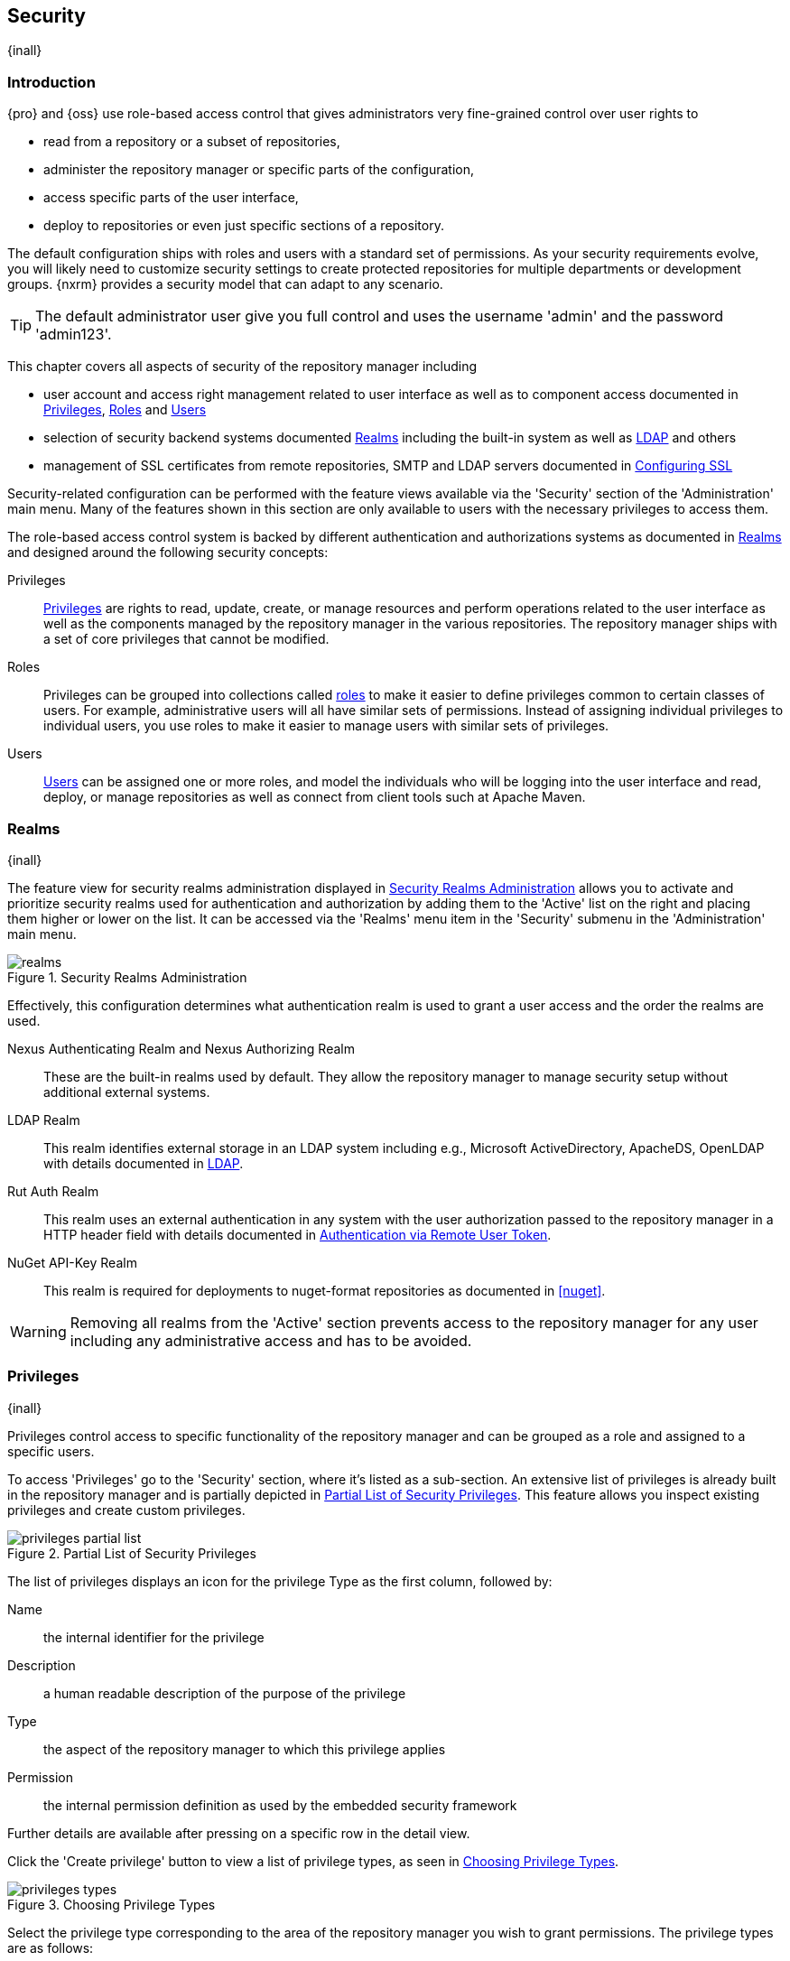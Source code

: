 [[security]]
== Security
{inall}

[[security-introduction]]
=== Introduction

{pro} and {oss} use role-based access control that gives administrators very fine-grained control over user
rights to

* read from a repository or a subset of repositories,
* administer the repository manager or specific parts of the configuration,
* access specific parts of the user interface,
* deploy to repositories or even just specific sections of a repository.

The default configuration ships with roles and users with a standard set of permissions. As your security
requirements evolve, you will likely need to customize security settings to create protected repositories for
multiple departments or development groups. {nxrm} provides a security model that can adapt to any
scenario.

TIP: The default administrator user give you full control and uses the username 'admin' and the password
'admin123'.

This chapter covers all aspects of security of the repository manager including

* user account and access right management related to user interface as well as to component access documented in
  <<privileges>>, <<roles>> and <<users>>
* selection of security backend systems documented <<realms>> including the built-in system as well as
  <<ldap,LDAP>> and others
* management of SSL certificates from remote repositories, SMTP and LDAP servers documented in <<ssl>>


Security-related configuration can be performed with the feature views available via the 'Security' section of the
'Administration' main menu. Many of the features shown in this section are only available to users with the
necessary privileges to access them.

The role-based access control system is backed by different authentication and authorizations systems as
documented in <<realms>> and designed around the following security concepts:

Privileges:: <<privileges, Privileges>> are rights to read, update, create, or manage resources and perform
operations related to the user interface as well as the components managed by the repository manager in the
various repositories. The repository manager ships with a set of core privileges that cannot be modified.

Roles:: Privileges can be grouped into collections called <<roles, roles>> to make it easier to define privileges
common to certain classes of users. For example, administrative users will all have similar sets of permissions.
Instead of assigning individual privileges to individual users, you use roles to make it easier to manage users
with similar sets of privileges.

Users:: <<users, Users>> can be assigned one or more roles, and model the individuals who will be logging into the
user interface and read, deploy, or manage repositories as well as connect from client tools such at Apache Maven.

[[realms]]
=== Realms
{inall}

The feature view for security realms administration displayed in <<fig-realms>> allows you to activate and prioritize
security realms used for authentication and authorization by adding them to the 'Active' list on the right and placing
them higher or lower on the list. It can be accessed via the 'Realms' menu item in the 'Security' submenu in the
'Administration' main menu.

[[fig-realms]]
.Security Realms Administration
image::figs/web/realms.png[scale=60]

Effectively, this configuration determines what authentication realm is used to grant a user access and the order
the realms are used.

Nexus Authenticating Realm and Nexus Authorizing Realm:: These are the built-in realms used by default. They allow
the repository manager to manage security setup without additional external systems.

LDAP Realm:: This realm identifies external storage in an LDAP system including e.g., Microsoft ActiveDirectory,
ApacheDS, OpenLDAP with details documented in <<ldap>>.

////
Crowd Realm:: This realm identifies external storage in an Atlassian Crowd system with details documented in <<crowd>>.
////

Rut Auth Realm:: This realm uses an external authentication in any system with the user authorization passed to
the repository manager in a HTTP header field with details documented in <<remote-user-token>>.

////
The 'User Token Realm' is required for user token support documented in <<config-sect-usertoken>> and
////

NuGet API-Key Realm:: This realm is required for deployments to nuget-format repositories as documented in <<nuget>>.

WARNING: Removing all realms from the 'Active' section prevents access to the repository manager for any user
including any administrative access and has to be avoided.


[[privileges]]
=== Privileges
{inall}

Privileges control access to specific functionality of the repository manager and can be grouped as a role and
assigned to a specific users.

To access 'Privileges' go to the 'Security' section, where it's listed as a sub-section. An extensive list of
privileges is already built in the repository manager and is partially depicted in
<<fig-privileges-partial-list>>. This feature allows you inspect existing privileges and create custom privileges.

[[fig-privileges-partial-list]]
.Partial List of Security Privileges
image::figs/web/privileges-partial-list.png[scale=70]

The list of privileges displays an icon for the privilege Type as the first column, followed by:

Name:: the internal identifier for the privilege

Description:: a human readable description of the purpose of the privilege

Type:: the aspect of the repository manager to which this privilege applies

Permission:: the internal permission definition as used by the embedded security framework

Further details are available after pressing on a specific row in the detail view.

Click the 'Create privilege' button to view a list of privilege types, as seen in <<fig-privileges-types>>.

[[fig-privileges-types]]
.Choosing Privilege Types
image::figs/web/privileges-types.png[scale=80]

Select the privilege type corresponding to the area of the repository manager you wish to grant permissions. The 
privilege types are as follows:

Application:: These are privileges related to a defined aspect of the repository manager.
Repository Admin:: These are privileges related to the administration and configuration of a specific repository.
Repository View:: These are privileges controlling access to the content of a specific repository.
Script:: These are privileges related to the execution and management of scripts as documented in <<scripting>>.
Wildcard:: These are privileges that use patterns to group other privileges.

In all 'Privilege Types', above, the variables assigned to a role are defined as 'Actions'. 'Actions' can either
be exclusive or a combination of `add`, `browse`, `create`, `delete`, `edit`, `read` and `*` (all) storage
functions.

To save a new custom privilege click the 'Create privilege' button. The privilege can be found listed among the
default privileges on the main 'Privileges' screen. You can use the 'Filter' input box to find a specific
privilege.

In the following example, an 'Application' privilege type is created.

[[fig-privileges-application]]
.Creating an Application Privilege
image::figs/web/privileges-application.png[scale=80]

The form provides 'Name', 'Description', 'Domain', and 'Actions'. In <<fig-privileges-application>> the form is
completed for a privilege only thats allows read access to the LDAP administration. If assigned this privilege, a
user is able to view LDAP administration configuration but not edit it, create a new LDAP configuration, nor
delete any existing LDAP configurations.

In another example, a 'Repository View' privilege type is created.

[[fig-privileges-repository-view]]
.Creating a Repository View Privilege
image::figs/web/privileges-repository-view.png[scale=80]

The form provides 'Name', 'Description', 'Format', 'Repository', and 'Actions'. In
<<fig-privileges-repository-view>> the form is completed for a privilege granting sufficient access to publish
images to a specific hosted repository. A user with this privilege can view and read the contents of the
repository as well as publish new images to it, but not delete images.

[[roles]]
=== Roles
{inall}

Roles aggregate privileges into a related context and can, in turn, be grouped to create more complex roles.

The repository manager ships with a predefined 'admin' as well as an 'anonymous' role. These can be inspected in
the 'Roles' feature view accessible via the 'Roles' item in the 'Security' section of the 'Administration' main
menu. A simple example is shown in <<fig-roles-list>>. The list displays the 'Name' and 'Description' of the role
as well as the 'Source', which displays whether the role is internal ('Nexus') or a mapping to an external source
like LDAP.

[[fig-roles-list]]
.Viewing the List of Defined Roles
image::figs/web/roles-list.png[scale=60]

To create a new role, click on the 'Create role' button, select 'Nexus Role' and fill out the Role creation 
feature view shown in <<fig-roles-create>>.

[[fig-roles-create]]
.Creating a New Role
image::figs/web/roles-create.png[scale=60]

When creating a new role, you will need to supply a 'Role ID' and a 'Name' and optionally a 'Description'. Roles
are comprised of other roles and individual privileges. To assign a role or privilege to a role, drag and drop the
desired privileges from the 'Available' list to the 'Given' list under the 'Privileges' header. You can use the
'Filter' input to narrow down the list of displayed privileges and the arrow buttons to add or remove privileges.

The same functionality is available under the 'Roles' header to select among the 'Available' roles and add them to
the list of 'Contained' roles.

Finally press the 'Create Role' button to get the role created.

An existing role can be inspected and edited by clicking on the row in the list. This role-specific view allows
you to delete the role with the 'Delete role' button. The built-in roles are managed by the repository manager and
cannot be edited or deleted. The 'Settings' section displays the same section as the creation view as displayed in
<<fig-roles-create>>.

In addition to creating an internal role, the 'Create role' button allows you to create an 'External role mapping'
to an external authorization system configured in the repository manager such as 'LDAP'. This is something you
would do, if you want to grant every member of an externally managed group (such as an LDAP group) a number of
privileges and roles in the repository manager.

For example, assume that you have a group in LDAP named +scm+ and you want to make sure that everyone in the +scm+
group has administrative privileges.

Select 'External Role Mapping' and 'LDAP' to see a list of roles managed by that external realm in a dialog. Pick 
the desired 'scm' group and confirm by pressing 'Create mapping'.

TIP: For faster access or if you cannot see your group name, you can also type in a portion or the whole name of 
the group and it will limit the dropdown to the selected text.

Once the external role has been selected, creates a linked  role. You can then assign other roles and privileges 
to this new externally mapped role like you would do for any other role.

Any user that is part of the 'scm' group in LDAP, receives all the privileges defined in the created role allowing
you to adapt your generic role in LDAP to the repository manager-specific use cases you want these users to be
allowed to perform.

[[users]]
=== Users
{inall}

The repository manager ships with two users: 'admin' and 'anonymous'. The 'admin' user has all privileges and the
'anonymous' user has read-only privileges. The default password for the 'admin' user is 'admin123'.

The 'Users' feature view displayed in <<fig-users-list>> can be accessed via the 'Users' item in the 'Security' 
section of the 'Administration' menu. The list shows the users 'User ID', 'First Name', 'Last Name' and 'Email' 
as well as what security 'Realm' is used and if the accounts 'Status' is 'active' or 'disabled'.

[[fig-users-list]]
.Feature View with List of Users
image::figs/web/users-list.png[scale=50]

Clicking on a user in the list or clicking on the 'Create user' button displays the details view to edit or 
create the account shown in <<fig-users-create>>. The 'ID' can be defined upon initial creation and remains fixed 
thereafter. In addition you can specify the users 'First Name', 'Last Name' and 'Email' address. The 'Status' 
allows you to set an account to be 'Disabled' or 'Active'.

The 'Roles' control allows you to add and remove defined <<roles, roles>> to the user and therefore control the
<<privileges,privileges>> assigned to the user. A user can be assigned one or more roles that in turn can include
references to other roles or to individual privileges.

[[fig-users-create]]
.Creating or Editing a User
image::figs/web/users-create.png[scale=60]

The 'More' button in the allows you to select the 'Change Password' item in the drop down. The password can be 
changed in a dialog, provided the user is managed by the built-in security realm.

IMPORTANT: Ensure to change the password of the 'admin' user to avoid security issues. Alternatively create
other users with administrative rights and disable the default 'admin' user.

[[anonymous]]
=== Anonymous Access
{inall}

By default, the user interface as well as the repositories and the contained components are available to
unauthenticated users for read access. The 'Anonymous' feature view is available via the 'Anonymous' item in the
'Security' section of the 'Administration' main menu and shown in <<fig-anonymous>>.

The privileges available to these users are controlled by the roles assigned to the 'anonymous' user from the
'NexusAuthorizingRole'. By changing the privileges assigned to this user in the <<users, Users feature view>>.

[[fig-anonymous]]
.Configuring Anonymous Access
image::figs/web/anonymous.png[scale=60]

If you want to disable unauthenticated access to the repository manager entirely, you can uncheck the 'Allow
anonymous users to access the server' checkbox. The 'Username' and 'Realm' controls allow you to change the
details for the anonymous user. E.g. you might have a 'guest' account defined in your LDAP system and desire to
use that user for anonymous access.


[[ldap]]
=== LDAP
{inall}


[[ldap-introduction]]
==== Introduction 

{pro} and {oss} can use the Lightweight Directory Access Protocol (LDAP) for authentication via external systems
providing LDAP support such as Microsoft Exchange/Active Directory, http://www.openldap.org/[OpenLDAP],
https://directory.apache.org/apacheds/[ApacheDS] and others.

Configuring LDAP can be achieved in a few simple steps:

* Enable LDAP Authentication Realm
* Create LDAP server configuration with connections and user/group mapping details
* Create external role mappings to adapt LDAP roles to repository manager specific usage

In addition to handling authentication, the repository manager can be configured to map roles to LDAP user
groups. If a user is a member of a LDAP group that matches the ID of a role, the repository manager grants that
user the matching role. In addition to this highly configurable user and group mapping capability, the repository
manager can augment LDAP group membership with specific user-role mapping.

The repository manager can cache authentication information and supports multiple LDAP servers and user/group
mappings. Connection details to the LDAP server and the user/group mappings as well as specific account logins can
be tested directly from the user interface.

All these feature allow you to adapt to any specific LDAP usage scenario and take advantage of the central
authentication set up across your organization in all your repository managers.

[[ldap-sect-enabling]]
==== Enabling the LDAP Authentication Realm

As seen in <<fig-realms>>, activate your 'LDAP Realm' by following these steps:

- Navigate to the <<realms, Realms>> administration section
- Select the 'LDAP Realm' and add it to the list of 'Active' realms on the right
- Ensure that the 'LDAP Realm' is located beneath the 'Nexus Authenticating Realm' in the list
- Press 'Save'

Best practice is to leave the 'Nexus Authenticating Realm' and the 'Nexus Authorizing Realm' activated so that the
repository manager can be used by 'anonymous', 'admin' and other users configured in this realm even with LDAP
authentication offline or unavailable. Any user account not found in the 'Nexus Authenticating Realm', will be
passed through to LDAP authentication.

[[ldap-sect-connecting]]
==== LDAP Connection and Authentication

The 'LDAP' feature view displayed in <<fig-ldap-feature>> is available via the 'LDAP' item in the 'Security'
section of the 'Administration' main menu.

[[fig-ldap-feature]]
.LDAP Feature View
image::figs/web/ldap-feature.png[scale=80]

The 'Order' determines in which order the repository manager connects to the LDAP servers when authenticating a
user. The 'Name' and 'URL' columns identify the configuration and clicking on a individual row provides access to
the 'Connection' and 'User and group' configuration.

The 'Create connection' button can be used to create a new LDAP server configuration. Multiple configurations can
be created and are accessible in the list.

The 'Change order' button can be used to change the order in which the repository manager queries the LDAP servers
in a pop up dialog.

Successful authentications are cached so that subsequent logins do not require a new query to the LDAP
server each time. The 'Clear cache' button can be used to remove these cached authentications. 

TIP: Contact the administrator of your LDAP server to figure out the correct parameters, as they vary between
different LDAP server vendors, versions and individual configurations performed by the administrators.

The following parameters allow you to create an LDAP connection:

Name:: Enter a unique name for the new configuration.

LDAP server address:: Enter 'Protocol', 'Hostname', and 'Port' of your LDAP server.

Protocol;; Valid values in this drop-down are +ldap+ and +ldaps+ that correspond to the Lightweight Directory 
Access Protocol and the Lightweight Directory Access Protocol over SSL.

Hostname;; The hostname or IP address of the LDAP server.

Port;; The port on which the LDAP server is listening. Port 389 is the default port for the +ldap+ protocol, and 
port 636 is the default port for the +ldaps+.

Search base:: The search base furhter qualifies the connection to the LDAP server. The search base usually
corresponds to the domain name of an organization. For example, the search base could be +dc=example,dc=com+.

You can configure one of four authentication methods to be used when connecting to the LDAP Server with the
'Authentication method' drop-down.

Simple Authentication:: Simple authentication consists of a 'Username' and 'Password'. Simple authentication is
not recommended for production deployments not using the secure `ldaps` protocol as it sends a clear-text password
over the network.

Anonymous Authentication:: The anonymous authentication uses the server address and search base without further
authentication.

Digest-MD5:: This is an improvement on the CRAM-MD5 authentication
method. For more information, see http://www.ietf.org/rfc/rfc2831.txt/[RFC-2831].

CRAM-MD5:: The Challenge-Response Authentication Method (CRAM) is based on the HMAC-MD5 MAC algorithm. In this 
authentication method, the server sends a challenge string to the client. The client responds with a username 
followed by a Hex digest that the server compares to an expected value. For more information, see 
http://www.faqs.org/rfcs/rfc2195.html/[RFC-2195].

For a full discussion of LDAP authentication approaches, see
http://www.ietf.org/rfc/rfc2829.txt/[RFC-2829] and http://www.ietf.org/rfc/rfc2251.txt/[RFC-2251].


SASL Realm:: The Simple Authentication and Security Layer (SASL) realm used to connect to the LDAP server. It is
only available if the authentication method is Digest-MD5 or CRAM-MD5.

Username or DN:: Username or Distinguished Name DN of an LDAP user with read access to all necessary users and
groups. It is used to connect to the LDAP server.

Password:: Password for the Username or DN configured above.

To test your connection to the external LDAP server, click 'Verify connection'. A successful connection is
confirmed with notification pop up.

The connection details can be further refined by configuring timeout period, retry period and number of connection
attempts in 'Connection rules'.

Click 'Next' to proceed to configure <<ldap-sect-usergroup,user and group mappings>> for the LDAP configuration.

<<fig-create-ldap-connection>> shows a LDAP connection configuration for the repository manager configured to
connect to an LDAP server running on localhost port 10389 using the search base of `ou=system`.

[[fig-create-ldap-connection]]
.Create LDAP Connection
image::figs/web/ldap-create-connection.png[scale=50]

[[ldap-sect-usergroup]]
==== User and Group Mapping

The LDAP connection panel contains a section to manage 'User and group' mappings. This configuration is the next
step after you configure and verify the LDAP 'Connection'. It is separate panel called 'Choose Users and
Groups'.

This panel provides a 'Configuration template' drop-down, shown in <<fig-configuration-template>>. Based on your
template selection the rest of the field inputs will adjust to the appropriate user and group template
requirements. These templates are suggestions for typical configurations used on servers such as 'Active
Directory', 'Generic Ldap Server', 'Posix with Dynamic Groups' and 'Posix with Static Groups'. The values are
suggestions only and have to be adjusted to your specific needs based on your LDAP server configuration.

[[fig-configuration-template]]
.Configuration Template for Users and Groups
image::figs/web/ldap-configuration-template.png[scale=50]

The following parameters allow you to configure your user and group elements with the repository manager:

Base DN:: Corresponds to the collection of distinguished names used as the base for user entries. This DN is
relative to the Search Base. For example, if your users are all contained in +ou=users,dc=sonatype,dc=com+ and you
specified a Search Base of +dc=sonatype,dc=com+, you use a value of +ou=users+.

User subtree:: Check the box if 'True'. Uncheck if 'False'. Values are 'True' if there is a tree below the base 
DN that can contain user entries and 'False' if all users are contain within the specified Base DN. For example, 
if all users are in `ou=users,dc=sonatype,dc=com` this field should be 'False'. If users can appear in 
organizational units within organizational units such as `ou=development,ou=users,dc=sonatype,dc=com`, this field 
should be 'True'.

Object class:: This value is a standard object class defined in http://www.faqs.org/rfcs/rfc2798.html/[RFC-2798].
and specifies the object class for users. Common values are `inetOrgPerson`, `person`, `user` or `posixAccount`.

User filter:: This allows you to configure a filter to limit the search for user records. It can be used as a
performance improvement.

User ID attribute:: This is the attribute of the object class specified above, that supplies the identier for the
user from the LDAP server. The repository manager uses this attribute as the 'User ID' value.

Real name attribute:: This is the attribute of the Object class that supplies the real name of the user. The
repository manager uses this attribute when it needs to display the real name of a user similar to usage of the
internal 'First name' and 'Last name' attributes.

Email attribute:: This is the attribute of the Object class that supplies the email address of the user. The
repository manager uses this attribute for the 'Email' attribute of the user. It is used for email notifications
of the user.

Password attribute:: It can be used to configure the Object class, which supplies the password ("userPassword").
If this field is blank the user will be authenticated against a bind with the LDAP server. The password attribute 
is optional. When not configured authentication will occur as a bind to the LDAP server.  Otherwise this is the
attribute of the Object class that supplies the password of the user. The repository manager uses this attribute
when it is authenticating a user against an LDAP server.

An automatically checked box will allow you to 'Map LDAP groups as roles'. With the configuration any LDAP group
configured for a specific users is used to query the roles in the repository manager. Identical names trigger the
user to be granted the privileges of the roles.

Groups in LDAP systems are configured to be dynamic or static. A dynamic group is a list of groups to which users
belong. A static group contains a list of users. Select 'Dynamic Groups' or 'Static Groups' from the 'Group type'
drop-down to proceed with the appropriate configuration.


[[fig-group-element-mapping-static.png]]
.Static Group Element Mapping
image::figs/web/ldap-group-element-mapping-static.png[scale=50]

Static groups with an example displayed in <<fig-group-element-mapping-static.png>>, are configured with the
following parameters:

Group Base DN:: This field is similar to the 'Base DN' field described for User Element Mapping, but applies to
groups instead of users. For example, if your groups were defined under +ou=groups,dc=sonatype,dc=com+, this field
would have a value of +ou=groups+.

Group subtree:: This field is similar to the 'User subtree' field described for User Element Mapping, but
configures groups instead of users. If all groups are defined under the entry defined in Base DN, set the field to
false. If a group can be defined in a tree of organizational units under the Base DN, set the field to true.

Group object class:: This value in this field is a standard object class defined in
http://www.faqs.org/rfcs/rfc2307.html/[RFC-2307]. The class is simply a collection of references to unique entries
in an LDAP directory and can be used to associate user entries with a group. Examples are `groupOfUniqueNames`,
`posixGroup` or custom values.

Group ID attribute:: Specifies the attribute of the object class that specifies the group identifier. If the value
of this field corresponds to the ID of a role, members of this group will have the corresponding privileges.

Group member attribute:: Specifies the attribute of the object class which specifies a member of a group. An
example value is 'uniqueMember'.

Group member format:: This field captures the format of the Group Member Attribute, and is used by the repository 
manager to extract a username from this attribute. An example values is `${dn}`.

If your installation does not use static groups, you can configure the LDAP connection to refer to an attribute 
on the user entry to derive group membership. To do this, select 'Dynamic Groups' in the 'Group type' drop down.

[[fig-dynamic-group-type.png]]
.Dynamic Group Element Mapping
image::figs/web/ldap-group-element-mapping-dynamic.png[scale=50]

Dynamic groups are configured via the 'Group member of attribute' parameter. The repository manager inspects this 
attribute of the user entry to get a list of groups of which the user is a member. In this configuration, seen in 
<<fig-dynamic-group-type.png>>, a user entry would have an attribute that would contain the name of a 
group, such as 'memberOf'.

Once you have configured the user and group settings on the 'Choose Users and Groups' form, you can check the
correctness of your user mapping by pressing the 'Verify user mapping' button. A successful mapping will result in
the retrieval of a list of user records, which will be shown in the 'User Mapping Test Result' dialog.

The repository manager provides you with the ability to test a user login directly. To test a user login, go to 
the 'Choose Users and Groups' page after all appropriate field inputs of the form are filled. Scroll to the 
bottom and click the 'Verify login' button.

The 'Verify login' button can be used to check if authentication and user/group mappings work as expected for a
specific user account besides the global account used for the LDAP configuration.

After your LDAP the successful configuration of your connection and user and group mappings, you can proceed to
configure external role mappings. This allows you to define the repository manager specific security for a LDAP
group. More details are available in <<roles>>.
	
[[user-token]]
=== Security Setup with User Tokens

{inrmonly}

[[user-token-intro]]
==== Introduction

When using Apache Maven with {pro}, the user credentials for accessing the repository manager have to be 
stored in the user’s `settings.xml` file. Like a `pom.xml` your `settings.xml` is file that contains your user 
preferences. The Maven framework has the ability to encrypt passwords within the +setting.xml+, but the need for 
it to be reversible in order to be used limits its security.

The default location of settings file is `~/.m2/settings.xml`. This file contains listings for personalized 
client or build-tool configurations such as repositories. This file is not exclusive to Maven-specific 
repositories.

Other build systems use similar approaches and can benefit from the usage of user tokens as well. {pro}'s user 
token feature establishes a two-part token for the user. Usage of the token acts as a substitute method for 
authentication that would normally require passing your username and password in plain text.

This is especially useful for scenarios where single sign-on solutions like LDAP are used for authentication
against the repository manager and other systems and the plain text username and password cannot be stored in the
`settings.xml` following security policies. In this scenario the generated user tokens can be used instead.

[[enable-reset-token]]
==== Enabling and Resetting User Tokens

User token-based authentication can be activated by an administrator or user with the +nx-usertoken-settings+ 
privilege. Users with that privilege must click the 'User Token' menu item under 'Security' in the 
'Administration' menu. Check the 'Enable user tokens' box, then press 'Save' to activate the feature.

Additionally, you can check the 'Require user tokens for repository authentication' box to allow the repository 
manager to require a user token for any access to the repository and group content URLs. This affects read and 
write access for deployments from a build execution or a manual upload, but the user interface will not change.

You can also reset the token of an individual user by selecting the 'User Token' tab in the 'Users' 
administration from the 'Security' menu. The password requested for the action to proceed is the password for the 
authenticated administrator who resets the token(s).

////
currently a bug 
Above true assuming we fix https://issues.sonatype.org/browse/NEXUS-10305 first.
////

WARNING: Resetting user tokens forces users to update the `settings.xml` with the newly created tokens, and 
could potentially break any command line builds using the tokens until this change is carried out. This also 
applies to continuous integration servers using user tokens or any other automated build executions.

[[user-token-realms]]
==== Accessing User Tokens in Realms

When you activate user tokens, the feature automatically adds the 'User Token Realm' to the 'Active Realms' 
list. To see the results, go to 'Realms' located under 'Security' in the 'Administration' menu. If desired, you 
can re-order the security realms used, although the default settings with the 'User Token Realm' as the first 
realm is probably the desired setup. This realm is not removed when the user tokens are disabled; however, 
it will cleanly pass through to the next realm. The realm will remain in the active bin in your 'Realms' in case 
the feature is reactivated at a later stage.

[[access-token]]
==== Accessing and Using Your User Token

When enabled, you can access your individual token on your account menu. To access the menu, select the 
username, on the top right-hand corner of the user interface. In the 'User' menu, to the left, you will see the 
'User Token' icon appear.

In order to see the 'User Token' click the 'Access user token' button. This will prompt the 'Authenticate' dialog 
where you are required to re-enter your credentials. After clicking 'Authenticate' in the completed dialog, 
another dialog will appear with the user token.

Below the 'Access your token' section is another section that allows you to reset your token. Click the 'Reset 
user token' button, which prompts an 'Authenticate' dialog. Enter your credentials to complete the user 
token reset. Resetting the token will show a dialog with a success message, but you must access the user token 
again to see the new value..

The 'User Token' dialog displays user code and pass code tokens in separate fields. Below the token, is the 
server section of your +settings.xml+. When using the server section you can replace the `${server}` placeholder 
with the repository id that references your repository manager you want to authenticate against with the user 
token. The dialog will close automatically after one minute or simply click the 'Close' button.

The user code and pass code values can be used as replacements for username and password in the login dialog. 
You can still to use the original username and the pass code to log in to the user interface.

In order to utilize your user tokens for repository authentication you must access the repository manager with 
the user token, from the command line. For example, your username-password credentials access with

----
curl -v --user admin:admin123 http://localhost:2468/repository/bower-all/
----

can be replaced with the usage of user code and pass code separated by colon in the curl command line like this

----
curl -v --user N+ZBiTlF:76xSi+HAQvYHZH8kgyJldWD7aJnPgCrHG/Zu7mkpWmZZ http://localhost:2468/repository/bower-all/
----

////
Commented out because uncertain this feature exists in the app yet
User token values can be accessed as part of the Maven settings template feature automating updates as mentioned 
in <<maven-sect-single-group>>.
////

[[remote-user-token]]
=== Authentication via Remote User Token
{inall}

The repository manager allows integration with external security systems that can pass along authentication of a
user via the +Remote_User+ HTTP header field for all requests - Remote User Token 'Rut' authentication. This
typically affects all web application usage in a web browser.

These are either web-based container or server-level authentication systems like
http://shibboleth.net/[Shibboleth]. In many cases, this is achieved via a server like
http://httpd.apache.org/[Apache HTTPD] or http://nginx.org/[nginx] proxying the repository manager. These servers
can in turn defer to other authentication storage systems e.g., via the http://web.mit.edu/kerberos/[Kerberos]
network authentication protocol. These systems and setups can be described as Central Authentication Systems CAS
or Single Sign On SSO.

From the users perspective, he/she is required to login into the environment in a central login page that then
propagates the login status via HTTP headers. the repository manager simply receives the fact that a specific user
is logged in by receiving the username in a HTTP header field.

The HTTP header integration can be activated by adding and enabling the 'Rut Auth' capability as documented in
<<admin-system-capabilities>> and setting the 'HTTP Header name' to the header populated by your security
system. Typically, this value is `REMOTE_USER`, but any arbitrary value can be set. An enabled capability 
automatically
causes the 'Rut Auth Realm' to be added to the 'Active' realms in the 'Realms' configuration described in 
<<realms>>.

When an external system passes a value through the header, authentication will be granted and the value will be
used as the user name for configured authorization scheme. For example, on a default installation with the
internal authorization scheme enabled, a value of 'admin' would grant the user the access rights in the user
interface as the 'admin' user.

A seamless integration can be set up for users if the external security system is exposed via LDAP and configured
in the repository manager as LDAP authorization realm combined with external role mappings and in parallel the
sign-on is integrated with the operating system sign-on for the user.

[[ssl]]
=== Configuring SSL

Using Secure Socket Layer (SSL) communication with the repository manager is an important security feature and a
recommended best practice. Secure communication can be inbound or outbound.

Outbound client communication may include integration with

* a remote proxy repository over HTTPS - documented in <<admin-repositories>>
* SSL/TLS secured servers - e.g. for SMTP/email integration documented in <<admin-system-emailserver>>
* LDAP servers configured to use LDAPS
* specialized authentication realms such as the Crowd realm.

Inbound client communication includes

* web browser HTTPS access to the user interface,
* tool access to repository content,
* and manual or scripted usage of the REST APIs.

[[ssl-proxy-repo]]
==== Outbound SSL - Trusting SSL Certificates of Remote Repositories

{inall}

When the SSL certificate of a remote proxy repository is not trusted, the repository may be automatically blocked or
outbound requests fail with a message similar to 'PKIX path building failed'.

The 'Proxy' configuration for each proxy repository documented in <<admin-repository-repositories>> includes a section
titled 'Use the Nexus truststore'. It allows you to manage the SSL certificate of the remote repository and solves 
these problems. It is only displayed, if the remote storage uses a HTTPS URL.

The 'View certificate' button triggers the display of the SSL 'Certificate Details' dialog. An example is shown in
<<fig-ssl-certificate-details-dialog>>.

[[fig-ssl-certificate-details-dialog]]
.Certificate Details Dialog to Add an SSL to the Nexus Truststore
image::figs/web/ssl-certificate-details-dialog.png[scale=50]

Use the 'Certificate Details' dialog when the remote certificate is not issued by a well-known public certificate
authority included in the default Java trust store. This specifically also includes usage of self-signed certificates
used in your organization. To confirm trust of the remote certificate, click the 'Add certificate to truststore' button
in the dialog.  This feature is analogous to going to the <<fig-ssl-certificates-list, SSL Certificates>> user 
interface and using the 'Load certificate' button found there as described in <<ssl-certificates>>. If the certificate 
is already added, the button can undo this operation and will read 'Remove certificate from trust store'.

The checkbox labelled 'Use certificates stored in Nexus to connect to external systems' is used to confirm that
the repository manager should consult the internal truststore as well as the JVM truststore when confirming trust
of the remote repository certificate. Without adding the certificate to the private truststore and enabling the
checkbox, the repository will not trust the remote.

The default JVM truststore of the JVM installation used to run the repository manager and the private truststores
are merged. The result of this merge is used to decide about the trust of the remote server. The default Java
truststore already contains public certificate authority trust certificates. If the remote certificate is signed
by one of these authorities, then explicitly trusting the remote certificate will not be needed.

WARNING: When removing a remote trusted certificate from the truststore, a repository manager restart is required
before a repository may become untrusted.

[[ssl-certificates]]
==== Outbound SSL - Trusting SSL Certificates Globally

{inall}

The repository manager allows you to manage trust of all remote SSL certificates in a centralized user
interface. Use this interface when you wish to examine all the currently trusted certificates for remote
repositories, or manage certificates from secure remotes that are not repositories.

Access <<fig-ssl-certificates-list, the feature view for SSL Certificates administration>> by selecting the 'SSL
Certificates' menu items in the 'Security' submenu in the 'Administration' main menu.

[[fig-ssl-certificates-list]]
.SSL Certificates Administration
image::figs/web/ssl-certificates-list.png[scale=50]

The list shows any certificates that are already trusted. Clicking on an individual row allows you to inspect the
certificate.  This detail view shows further information about the certificate including 'Subject', 'Issuer' and
'Certificate' details. The 'Delete certificate' button allows you to remove a certificate from the truststore.

The button 'Load certificate' above the list of certificates can be used to add a new certificate to the truststore by
loading it directly from a server or using a PEM file representing the certificate.

The common approach is to choose 'Load from server' and enter the full +https://+ URL of the remote site, e.g,
`https://repo1.maven.org`. The repository manager will connect using HTTPS and use the HTTP proxy server settings
if applicable. When the remote is not accessible using +https://+, only enter the host name or IP address,
optionally followed by colon and the port number. For example: +example.com:8443+ . In this case the repository
manager will attempt a direct SSL socket connection to the remote host at the specified port. This allows you to
load certificates from SMTP or LDAP servers, if you use the correct port.

Alternatively you can choose the 'Paste PEM' option to configure trust of a remote certificate. Copy and paste the
Base64 encoded X.509 DER certificate to trust. This text must be enclosed between lines containing `-----BEGIN
CERTIFICATE-----` and `-----END CERTIFICATE-----` .

Typically this file is supplied to you by the certificate owner. An example method to get the encoded X.509 certificate
into a file on the command line using +keytool+ is:

----
keytool -printcert -rfc -sslserver repo1.maven.org > repo1.pem
----

The resulting `repo1.pem` file contains the encoded certificate text that you can cut and paste into the dialog in
the user interface. An example of inserting such a certificate is shown in <<fig-ssl-pem>>.

[[fig-ssl-pem]]
.Providing a Certificate in PEM Format
image::figs/web/ssl-pem.png[scale=50]

If the repository manager can successfully retrieve the remote certificate or decode the pasted certificate, the
details will be shown allowing you to confirm details as shown in <<fig-ssl-add-server>>. Please review the
displayed information carefully before clicking 'Add Certificate' to establish the truststore addition.

[[fig-ssl-add-server]]
.Certificate Details Displayed after Successful Retrieval or Parsing
image::figs/web/ssl-add-server.png[scale=50]

In some organizations, all of the remote sites are accessed through a globally configured proxy server which rewrites
every SSL certificate. This single proxy server is acting as a private certificate authority. In this case, you can
https://support.sonatype.com/entries/83303437[follow special instructions for trusting the proxy server root
certificate], which can greatly simplify your certificate management duties.

==== Outbound SSL - Trusting SSL Certificates Using Keytool

{inall}

Managing trusted SSL certificates from the command line using
http://docs.oracle.com/javase/8/docs/technotes/tools/index.html#security[keytool] and system properties is an
alternative and more complex option than using the SSL certificate management features of the repository manager.

Before you begin the process of trusting a certificate from the command line you will need:

* a basic understanding of http://docs.oracle.com/javase/8/docs/technotes/guides/security/jsse/JSSERefGuide.html[SSL
  certificate technology and how the Java VM implements this feature]

* command line access to the host operating system and the 'keytool' program

* network access to the remote SSL server you want to trust from the host running the repository manager. This
  must include any HTTP proxy server connection details.

If you are connecting to servers that have certificates which are not signed by a public CA, you will need to complete
these steps:

. Copy the default JVM truststore file (`$JAVA_HOME/jre/lib/security/cacerts`) to a specific location for editing.

. Import additional trusted certificates into the copied truststore file.

. Configure JSSE system properties for the repository manager process so that the custom truststore is consulted
  instead of the default file.

Some common commands to manually trust remote certificates can be found in our
https://sonatype.zendesk.com/entries/95353268-SSL-Certificate-Guide#common-keytool-commands[SSL Certificate Guide].

After you have imported your trusted certificates into a truststore file, you can add the JVM parameters configuring 
the truststore file location and password as separate configuration lines into the file `etc/system.properties`.
----
javax.net.ssl.trustStore=<truststore>
javax.net.ssl.trustStorePassword=<truststore_password>
----

Once you have added the properties shown above, restart the repository manager and attempt to proxy a remote
repository using the imported certificate. The repository manager will automatically register the certificates in
the truststore file as trusted.

[[ssl-inbound]]
==== Inbound SSL - Configuring to Serve Content via HTTPS

{inall}

Providing access to the user interface and content via HTTPS is a best practice.

You have two options:

* Using a separate reverse proxy server in front of the repository manager to manage HTTPS
* Configure the repository manager itself to serve HTTPS directly

===== Using A Reverse Proxy Server

A common approach is to access the repository manager through a dedicated server which answers HTTPS requests on
behalf of the repository manager - these servers are called reverse proxies or SSL/TLS terminators. Subsequently
requests are forwarded to the repository manager via HTTP and responses received via HTTP are then sent back to
the requestor via HTTPS.

There are a few advantages to using these which can be discussed with your networking team. For example, the
repository manager can be upgraded/installed without the need to work with a custom JVM keystore. The reverse
proxy could already be in place for other systems in your network. Common reverse proxy choices are Apache httpd,
nginx, Eclipse Jetty or even dedicated hardware appliances. All of them can be configured to serve SSL content,
and there is a large amount of reference material available online.

////
TBD - add link to reverse proxy setup doc once its done
////

.Serving SSL Directly

The second approach is to use the Eclipse Jetty instance that is distributed with the repository manager to accept
HTTPS connections.

[[enable-https]]
===== How to Enable the HTTPS Connector

. Create a Java keystore file at `$install-dir/etc/ssl/keystore.jks` which contains the Jetty SSL certificate
  to use.  Instructions are available on the
  http://www.eclipse.org/jetty/documentation/current/configuring-ssl.html[Eclipse Jetty documentation site].

. Edit `$install-dir/etc/org.sonatype.nexus.cfg`. Add a property on a new line `application-port-ssl=8443`. Change
  `8443` to be your preferred port on which to expose the HTTPS connector.

. Edit `$install-dir/etc/org.sonatype.nexus.cfg`. Change the `nexus-args` property comma delimited value to include
  `${karaf.etc}/jetty-https.xml`. Save the file.

. Restart Nexus. Verify HTTPS connections can be established.

. Update the `Base URL` to use `https` in your repository manager configuration using the
<<admin-system-capabilities, Base URL capability>>.

TIP: This configuration process is available link:https://www.youtube.com/watch?v=YzcvU802Az8[as a video
demonstration].

[[enable-redirect-to-https]]
===== How to Redirect All Plain HTTP Requests to HTTPS

Some organizations need to remind their users that Nexus should only be used over HTTPS - redirecting HTTP
requests to HTTPS can help.

. Follow all the steps under <<enable-https,How to Enable the HTTPS Connector>>. Make sure the `nexus-args`
  property value still includes the reference to `${karaf.etc}/jetty-http.xml`

. Edit `$install-dir/etc/org.sonatype.nexus.cfg`. Change the `nexus-args` property comma delimited value to include
  `${karaf.etc}/jetty-http-redirect-to-https.xml`. Save the file.

. Restart Nexus. Verify all plain HTTP requests get redirected to the equivalent HTTPS url.

TIP: Redirecting HTTP requests is not recommended because it introduces implied security and creates increased
network latency. Clients which send Basic Authorization headers preemptively may unintentionally expose
credentials in plain text.

[[disable-http]]
===== How to Disable the HTTP Connector

. Edit `$install-dir/etc/org.sonatype.nexus.cfg`. Change the `nexus-args` property comma delimited value to not
  include `${karaf.etc}/jetty-http.xml`. Save the file.

. Restart Nexus. Verify plain HTTP requests are no longer serviced.
